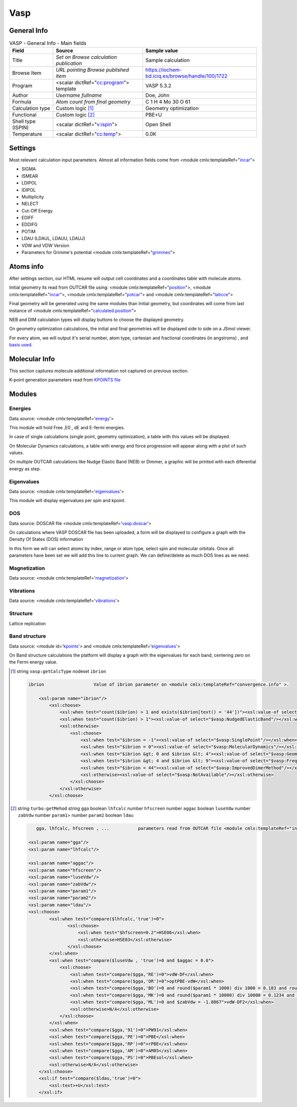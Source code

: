 Vasp
====

General Info
------------

.. table:: VASP - General Info - Main fields

   +-----------------------------------------------------------------------------------------------------------------------+----------------------------------------------------------------------------------------------------------------------+---------------------------------------------------------------------------------------------------------------------------------------------------------------+
   | Field                                                                                                                 | Source                                                                                                               | Sample value                                                                                                                                                  |
   +=======================================================================================================================+======================================================================================================================+===============================================================================================================================================================+
   | Title                                                                                                                 | *Set on Browse calculation publication*                                                                              | Sample calculation                                                                                                                                            |
   +-----------------------------------------------------------------------------------------------------------------------+----------------------------------------------------------------------------------------------------------------------+---------------------------------------------------------------------------------------------------------------------------------------------------------------+
   | Browse Item                                                                                                           | *URL pointing Browse published item*                                                                                 | https://iochem-bd.iciq.es/browse/handle/100/1722                                                                                                              |
   +-----------------------------------------------------------------------------------------------------------------------+----------------------------------------------------------------------------------------------------------------------+---------------------------------------------------------------------------------------------------------------------------------------------------------------+
   | Program                                                                                                               | <scalar dictRef="`cc:program`_"> template                                                                            | VASP 5.3.2                                                                                                                                                    |
   +-----------------------------------------------------------------------------------------------------------------------+----------------------------------------------------------------------------------------------------------------------+---------------------------------------------------------------------------------------------------------------------------------------------------------------+
   | Author                                                                                                                | *Username fullname*                                                                                                  | Doe, John                                                                                                                                                     |
   +-----------------------------------------------------------------------------------------------------------------------+----------------------------------------------------------------------------------------------------------------------+---------------------------------------------------------------------------------------------------------------------------------------------------------------+
   | Formula                                                                                                               | *Atom count from final geometry*                                                                                     | C 1 H 4 Mo 30 O 61                                                                                                                                            |
   +-----------------------------------------------------------------------------------------------------------------------+----------------------------------------------------------------------------------------------------------------------+---------------------------------------------------------------------------------------------------------------------------------------------------------------+
   | Calculation type                                                                                                      | Custom logic  [1]_                                                                                                   | Geometry optimization                                                                                                                                         |
   +-----------------------------------------------------------------------------------------------------------------------+----------------------------------------------------------------------------------------------------------------------+---------------------------------------------------------------------------------------------------------------------------------------------------------------+
   | Functional                                                                                                            | Custom logic  [2]_                                                                                                   | PBE+U                                                                                                                                                         |
   +-----------------------------------------------------------------------------------------------------------------------+----------------------------------------------------------------------------------------------------------------------+---------------------------------------------------------------------------------------------------------------------------------------------------------------+
   | Shell type (ISPIN)                                                                                                    | <scalar dictRef="`v:ispin`_">                                                                                        | Open Shell                                                                                                                                                    |
   +-----------------------------------------------------------------------------------------------------------------------+----------------------------------------------------------------------------------------------------------------------+---------------------------------------------------------------------------------------------------------------------------------------------------------------+
   | Temperature                                                                                                           | <scalar dictRef="`cc:temp`_">                                                                                        | 0.0K                                                                                                                                                          |
   +-----------------------------------------------------------------------------------------------------------------------+----------------------------------------------------------------------------------------------------------------------+---------------------------------------------------------------------------------------------------------------------------------------------------------------+

.. image:: /imgs/VASP_header.png

Settings
--------

Most relevant calculation input parameters. Almost all information fields come from <module cmlx:templateRef="`incar`_">

-  SIGMA

-  ISMEAR

-  LDIPOL

-  IDIPOL

-  Multiplicity

-  NELECT

-  Cut-Off Energy

-  EDIFF

-  EDDIFG

-  POTIM

-  LDAU (LDAUL, LDAUU, LDAUJ)

-  VDW and VDW Version

-  Parameters for Grimme's potential <module cmlx:templateRef="`grimmes`_">

.. image:: /imgs/VASP_settings.png

Atoms info
----------

After settings section, our HTML resume will output cell coordinates and a coordinates table with molecule atoms.

Initial geometry its read from OUTCAR file using: <module cmlx:templateRef="`position`_">, <module cmlx:templateRef="`incar`_">, <module cmlx:templateRef="`potcar`_"> and <module cmlx:templateRef="`laticce`_">

Final geometry will be generated using the same modules than Initial geometry, but coordinates will come from last instance of <module cmlx:templateRef="`calculated.position`_">

NEB and DIM calculation types will display buttons to choose the displayed geometry.

On geometry optimization calculations, the initial and final geometries will be displayed side to side on a JSmol viewer.

For every atom, we will output it's serial number, atom type, cartesian and fractional coordinates (in angstroms) , and `basis used`_.

.. image:: /imgs/VASP_geometry.png

Molecular Info
--------------

This section captures molecule additional information not captured on previous section.

K-point generation parameters read from `KPOINTS file`_

.. image:: /imgs/VASP_molecularinfo.png

Modules
-------

Energies
~~~~~~~~

Data source: <module cmlx:templateRef='`energy`_'>

This module will hold Free ,E0 , dE and E-fermi energies.

In case of single calculations (single point, geometry optimization), a table with this values will be displayed.

.. image:: /imgs/VASP_module_energies_single.png
   :alt:  Energies (single calculation)

On Molecular Dynamics calculations, a table with energy and force progression will appear along with a plot of such values.

.. image:: /imgs/VASP_module_energies_md.png

.. image:: /imgs/VASP_module_energies_md2.png

On multiple OUTCAR calculations like Nudge Elastic Band (NEB) or Dimmer, a graphic will be printed with each diferential energy as step.

.. image:: /imgs/VASP_module_energies_multiple.png

Eigenvalues
~~~~~~~~~~~

Data source: <module cmlx:templateRef='`eigenvalues`_'>

This module will display eigenvalues per spin and kpoint.

.. image:: /imgs/VASP_module_eigenvalues.png

DOS
~~~

Data source: DOSCAR file <module cmlx:templateRef='`vasp.doscar`_'>

On calculations where VASP DOSCAR file has been uploaded, a form will be displayed to configure a graph with the Density Of States (DOS) information

In this form we will can select atoms by index, range or atom type, select spin and molecular orbitals. Once all parameters have been set we will add this line to current graph. We can define/delete as much DOS lines as we need.

.. image:: /imgs/VASP_module_dos.png

Magnetization
~~~~~~~~~~~~~

Data source: <module cmlx:templateRef='`magnetization`_'>

.. image:: /imgs/VASP_module_magnetization.png

Vibrations
~~~~~~~~~~

Data source: <module cmlx:templateRef='`vibrations`_'>

.. image:: /imgs/VASP_module_vibration.png

Structure
~~~~~~~~~

Lattice replication

.. image:: /imgs/VASP_module_structure.png

Band structure
~~~~~~~~~~~~~~

Data source: <module id='`kpoints`_'> and <module cmlx:templateRef='`eigenvalues`_'>

On Band structure calculations the platform will display a graph with the eigenvalues for each band, centering zero on the Fermi energy value.

.. image:: /imgs/VASP_module_bands.png

.. [1]
   string ``vasp:getCalcType`` nodeset ``ibrion``

   .. code:: xml

          ibrion                   Value of ibrion parameter on <module cmlx:templateRef="convergence.info" >.       
                     
              <xsl:param name="ibrion"/>
                  <xsl:choose>
                      <xsl:when test="count($ibrion) > 1 and exists($ibrion[text() = '44'])"><xsl:value-of select="$vasp:ImprovedDimerMethod"/></xsl:when>
                      <xsl:when test="count($ibrion) > 1"><xsl:value-of select="$vasp:NudgedElasticBand"/></xsl:when>
                      <xsl:otherwise>
                          <xsl:choose>
                              <xsl:when test="$ibrion = -1"><xsl:value-of select="$vasp:SinglePoint"/></xsl:when>
                              <xsl:when test="$ibrion = 0"><xsl:value-of select="$vasp:MolecularDynamics"/></xsl:when>
                              <xsl:when test="$ibrion &gt; 0 and $ibrion &lt; 4"><xsl:value-of select="$vasp:GeometryOptimization"/></xsl:when>
                              <xsl:when test="$ibrion &gt; 4 and $ibrion &lt; 9"><xsl:value-of select="$vasp:FrequencyCalculus"/></xsl:when>
                              <xsl:when test="$ibrion = 44"><xsl:value-of select="$vasp:ImprovedDimerMethod"/></xsl:when>
                              <xsl:otherwise><xsl:value-of select="$vasp:NotAvailable"/></xsl:otherwise>
                          </xsl:choose>                                
                      </xsl:otherwise>
                  </xsl:choose>
           
                                                  

.. [2]
   string ``turbo:getMehod`` string ``gga`` boolean ``lhfcalc`` number ``hfscreen`` number ``aggac`` boolean ``luseVdw`` number ``zabVdw`` number ``param1``> number ``param2`` boolean ``ldau``

   .. code:: xml

       
              gga, lhfcalc, hfscreen , ...           parameters read from OUTCAR file <module cmlx:templateRef="incar">                                      
                                  
           <xsl:param name="gga"/>
           <xsl:param name="lhfcalc"/>
             
           <xsl:param name="aggac"/>         
           <xsl:param name="hfscreen"/>        
           <xsl:param name="luseVdw"/>
           <xsl:param name="zabVdw"/>
           <xsl:param name="param1"/>
           <xsl:param name="param2"/>        
           <xsl:param name="ldau"/>
           <xsl:choose>
                   <xsl:when test="compare($lhfcalc,'true')=0">
                          <xsl:choose>
                              <xsl:when test="$hfscreen=0.2">HSE06</xsl:when>
                              <xsl:otherwise>HSE03</xsl:otherwise>                        
                          </xsl:choose>
                   </xsl:when>
                   <xsl:when test="compare($luseVdw , 'true')=0 and $aggac = 0.0">
                       <xsl:choose>
                           <xsl:when test="compare($gga,'RE')=0">vdW-DF</xsl:when>
                           <xsl:when test="compare($gga,'OR')=0">optPBE-vdW</xsl:when>
                           <xsl:when test="compare($gga,'BO')=0 and round($param1 * 1000) div 1000 = 0.183 and round($param2 * 100) div 100 = 0.22">optB88-vdW</xsl:when>
                           <xsl:when test="compare($gga,'MK')=0 and round($param1 * 10000) div 10000 = 0.1234 and $param2 = 1.0">optB86d-vdW</xsl:when>
                           <xsl:when test="compare($gga,'ML')=0 and $zabVdw = -1.8867">vdW-DF2</xsl:when>
                           <xsl:otherwise>N/A</xsl:otherwise>
                       </xsl:choose>
                   </xsl:when> 
                   <xsl:when test="compare($gga,'91')=0">PW91</xsl:when>
                   <xsl:when test="compare($gga,'PE')=0">PBE</xsl:when>
                   <xsl:when test="compare($gga,'RP')=0">rPBE</xsl:when>
                   <xsl:when test="compare($gga,'AM')=0">AM05</xsl:when>
                   <xsl:when test="compare($gga,'PS')=0">PBEsol</xsl:when>                          
                   <xsl:otherwise>N/A</xsl:otherwise>             
               </xsl:choose>
               <xsl:if test="compare($ldau,'true')=0">
                   <xsl:text>+U</xsl:text>
               </xsl:if>         
                                  
                                                  

.. _`cc:program`: ../codes/vasp/generator-d3e46138.html
.. _`v:ispin`: ../codes/vasp/incar-d3e46188.html
.. _`cc:temp`: ../codes/vasp/incar-d3e46188.html
.. _incar: ../codes/vasp/incar-d3e46188.html
.. _grimmes: ../codes/vasp/grimmes-d3e47673.html
.. _position: ../codes/vasp/position-d3e46880.html
.. _potcar: ../codes/vasp/potcar-d3e46752.html
.. _laticce: ../codes/vasp/lattice-d3e46840.html
.. _calculated.position: ../codes/vasp/calculated.position-d3e47024.html
.. _basis used: ../codes/vasp/atom.potcar-d3e46760.html
.. _KPOINTS file: ../codes/vasp/vasp.kpoints-d3e55480.html
.. _energy: ../codes/vasp/energy-d3e47263.html
.. _eigenvalues: ../codes/vasp/eigenvalues-d3e47499.html
.. _vasp.doscar: ../codes/vasp/vasp.doscar-d3e55697.html
.. _magnetization: ../codes/vasp/magnetization-d3e47362.html
.. _vibrations: ../codes/vasp/vibrations-d3e47197.html
.. _kpoints: ../codes/vasp/vasp.kpoints-d3e55480.html
